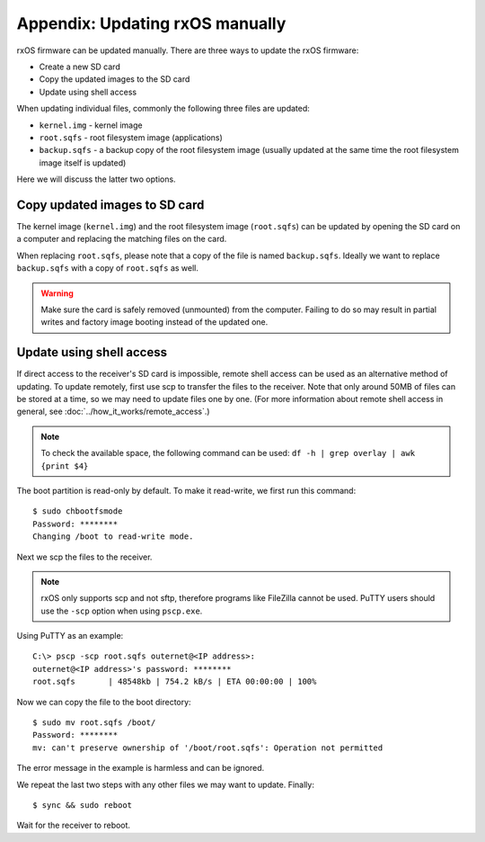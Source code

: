 Appendix: Updating rxOS manually
================================

rxOS firmware can be updated manually. There are three ways to update the rxOS
firmware:

- Create a new SD card
- Copy the updated images to the SD card
- Update using shell access

When updating individual files, commonly the following three files are updated:

- ``kernel.img`` - kernel image
- ``root.sqfs`` - root filesystem image (applications)
- ``backup.sqfs`` - a backup copy of the root filesystem image (usually updated
  at the same time the root filesystem image itself is updated)

Here we will discuss the latter two options.

Copy updated images to SD card
------------------------------

The kernel image (``kernel.img``) and the root filesystem image (``root.sqfs``)
can be updated by opening the SD card on a computer and replacing the
matching files on the card.

When replacing ``root.sqfs``, please note that a copy of the file is named
``backup.sqfs``. Ideally we want to replace ``backup.sqfs`` with a copy of
``root.sqfs`` as well.

.. warning::
    Make sure the card is safely removed (unmounted) from the computer. Failing
    to do so may result in partial writes and factory image booting instead of
    the updated one.

Update using shell access
-------------------------

If direct access to the receiver's SD card is impossible, remote shell access
can be used as an alternative method of updating. To update remotely, first use
scp to transfer the files to the receiver. Note that only around 50MB of files
can be stored at a time, so we may need to update files one by one. (For more
information about remote shell access in general, see
:doc:`../how_it_works/remote_access`.)

.. note::
    To check the available space, the following command can be used: ``df -h |
    grep overlay | awk {print $4}``

The boot partition is read-only by default. To make it read-write, we first run
this command::

    $ sudo chbootfsmode
    Password: ********
    Changing /boot to read-write mode.

Next we scp the files to the receiver.

.. note::
    rxOS only supports scp and not sftp, therefore programs like FileZilla
    cannot be used. PuTTY users should use the ``-scp`` option when using
    ``pscp.exe``.

Using PuTTY as an example::

    C:\> pscp -scp root.sqfs outernet@<IP address>:
    outernet@<IP address>'s password: ********
    root.sqfs       | 48548kb | 754.2 kB/s | ETA 00:00:00 | 100%

Now we can copy the file to the boot directory::

    $ sudo mv root.sqfs /boot/
    Password: ********
    mv: can't preserve ownership of '/boot/root.sqfs': Operation not permitted

The error message in the example is harmless and can be ignored.

We repeat the last two steps with any other files we may want to update.
Finally::

    $ sync && sudo reboot

Wait for the receiver to reboot.
